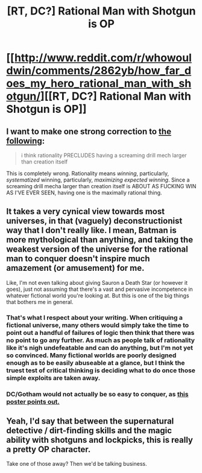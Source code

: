 #+TITLE: [RT, DC?] Rational Man with Shotgun is OP

* [[http://www.reddit.com/r/whowouldwin/comments/2862yb/how_far_does_my_hero_rational_man_with_shotgun/][[RT, DC?] Rational Man with Shotgun is OP]]
:PROPERTIES:
:Score: 11
:DateUnix: 1419547736.0
:DateShort: 2014-Dec-26
:END:

** I want to make one strong correction to [[http://www.reddit.com/r/whowouldwin/comments/2862yb/how_far_does_my_hero_rational_man_with_shotgun/ci7y8eo][the following]]:

#+begin_quote
  i think rationality PRECLUDES having a screaming drill mech larger than creation itself
#+end_quote

This is completely wrong. Rationality means /winning/, particularly, /systematized/ winning, particularly, /maximizing expected winning/. Since a screaming drill mecha larger than creation itself is ABOUT AS FUCKING WIN AS I'VE EVER SEEN, having one is the maximally rational thing.
:PROPERTIES:
:Score: 4
:DateUnix: 1420296012.0
:DateShort: 2015-Jan-03
:END:


** It takes a very cynical view towards most universes, in that (vaguely) deconstructionist way that I don't really like. I mean, Batman is more mythological than anything, and taking the weakest version of the universe for the rational man to conquer doesn't inspire much amazement (or amusement) for me.

Like, I'm not even talking about giving Sauron a Death Star (or however it goes), just not assuming that there's a vast and pervasive incompetence in whatever fictional world you're looking at. But this is one of the big things that bothers me in general.
:PROPERTIES:
:Author: alexanderwales
:Score: 6
:DateUnix: 1419609620.0
:DateShort: 2014-Dec-26
:END:

*** That's what I respect about your writing. When critiquing a fictional universe, many others would simply take the time to point out a handful of failures of logic then think that there was no point to go any further. As much as people talk of rationality like it's nigh undefeatable and can do anything, but I'm not yet so convinced. Many fictional worlds are poorly designed enough as to be easily abuseable at a glance, but I think the truest test of critical thinking is deciding what to do once those simple exploits are taken away.
:PROPERTIES:
:Author: EndlessStrategy
:Score: 2
:DateUnix: 1419716260.0
:DateShort: 2014-Dec-28
:END:


*** DC/Gotham would not actually be so easy to conquer, as [[http://www.reddit.com/r/whowouldwin/comments/2862yb/how_far_does_my_hero_rational_man_with_shotgun/ci82bj5][this poster points out.]]
:PROPERTIES:
:Author: Transfuturist
:Score: 2
:DateUnix: 1419812012.0
:DateShort: 2014-Dec-29
:END:


** Yeah, I'd say that between the supernatural detective / dirt-finding skills and the magic ability with shotguns and lockpicks, this is really a pretty OP character.

Take one of those away? Then we'd be talking business.
:PROPERTIES:
:Score: 2
:DateUnix: 1419550326.0
:DateShort: 2014-Dec-26
:END:
